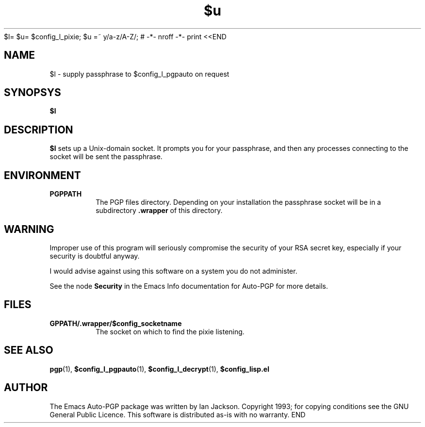 $l= $u= $config_l_pixie; $u =~ y/a-z/A-Z/; # -*- nroff -*-
print <<END
.TH $u 1
.SH NAME
$l \- supply passphrase to $config_l_pgpauto on request
.SH SYNOPSYS
.B $l
.SH DESCRIPTION
.B $l
sets up a Unix-domain socket. It prompts you for your passphrase, and
then any processes connecting to the socket will be sent the
passphrase.
.SH ENVIRONMENT
.TP
.B PGPPATH
The PGP files directory. Depending on your installation the passphrase
socket will be in a subdirectory
.B .wrapper
of this directory.
.SH WARNING
Improper use of this program will seriously compromise the security of
your RSA secret key, especially if your security is doubtful anyway.

I would advise against using this software on a system you do not
administer.

See the node
.B Security
in the Emacs Info documentation for Auto-PGP for more details.
.SH FILES
.TP
.B \$PGPPATH/.wrapper/$config_socketname
The socket on which to find the pixie listening.
.SH SEE ALSO
.BR pgp "(1), " $config_l_pgpauto "(1), " $config_l_decrypt (1),
.B $config_lisp.el
.SH AUTHOR
The Emacs Auto-PGP package was written by Ian Jackson. Copyright 1993;
for copying conditions see the GNU General Public Licence. This
software is distributed as-is with no warranty.
END
